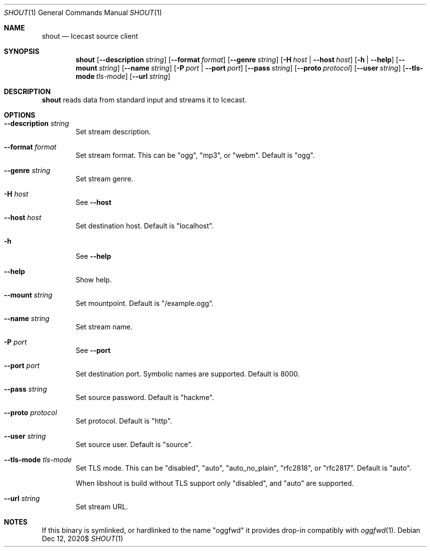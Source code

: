 .Dd $Mdocdate: Dec 12 2020$
.Dt SHOUT 1
.Os
.\"
.Sh NAME
.\"
.Nm shout
.Nd Icecast source client
.\"
.Sh SYNOPSIS
.\"
.Nm shout
.Op Fl \-description Ar string
.Op Fl \-format Ar format
.Op Fl \-genre Ar string
.Op Fl H Ar host | Fl \-host Ar host
.Op Fl h | Fl \-help
.Op Fl \-mount Ar string
.Op Fl \-name Ar string
.Op Fl P Ar port | Fl \-port Ar port
.Op Fl \-pass Ar string
.Op Fl \-proto Ar protocol
.Op Fl \-user Ar string
.Op Fl \-tls-mode Ar tls-mode
.Op Fl \-url Ar string
.\"
.Sh DESCRIPTION
.\"
.Nm
reads data from standard input and streams it to Icecast.
.\"
.Sh OPTIONS
.\"
.Bl -tag -width 4n
.It Fl \-description Ar string
Set stream description.
.\"
.It Fl \-format Ar format
Set stream format. This can be "ogg", "mp3", or "webm". Default is "ogg".
.\"
.It Fl \-genre Ar string
Set stream genre.
.\"
.It Fl H Ar host
See
.Fl \-host
.\"
.It Fl \-host Ar host
Set destination host. Default is "localhost".
.\"
.It Fl h
See
.Fl \-help
.\"
.It Fl \-help
Show help.
.\"
.It Fl \-mount Ar string
Set mountpoint. Default is "/example.ogg".
.\"
.It Fl \-name Ar string
Set stream name.
.\"
.It Fl P Ar port
See
.Fl \-port
.\"
.It Fl \-port Ar port
Set destination port. Symbolic names are supported. Default is 8000.
.\"
.It Fl \-pass Ar string
Set source password. Default is "hackme".
.\"
.It Fl \-proto Ar protocol
Set protocol. Default is "http".
.\"
.It Fl \-user Ar string
Set source user. Default is "source".
.\"
.It Fl \-tls-mode Ar tls-mode
Set TLS mode. This can be "disabled", "auto", "auto_no_plain", "rfc2818", or "rfc2817". Default is "auto".

When libshout is build without TLS support only "disabled", and "auto" are supported.
.\"
.It Fl \-url Ar string
Set stream URL.
.\"
.El
.\"
.Sh NOTES
If this binary is symlinked, or hardlinked to the name "oggfwd" it provides drop-in compatibly with
.Xr oggfwd 1 .
.\"
